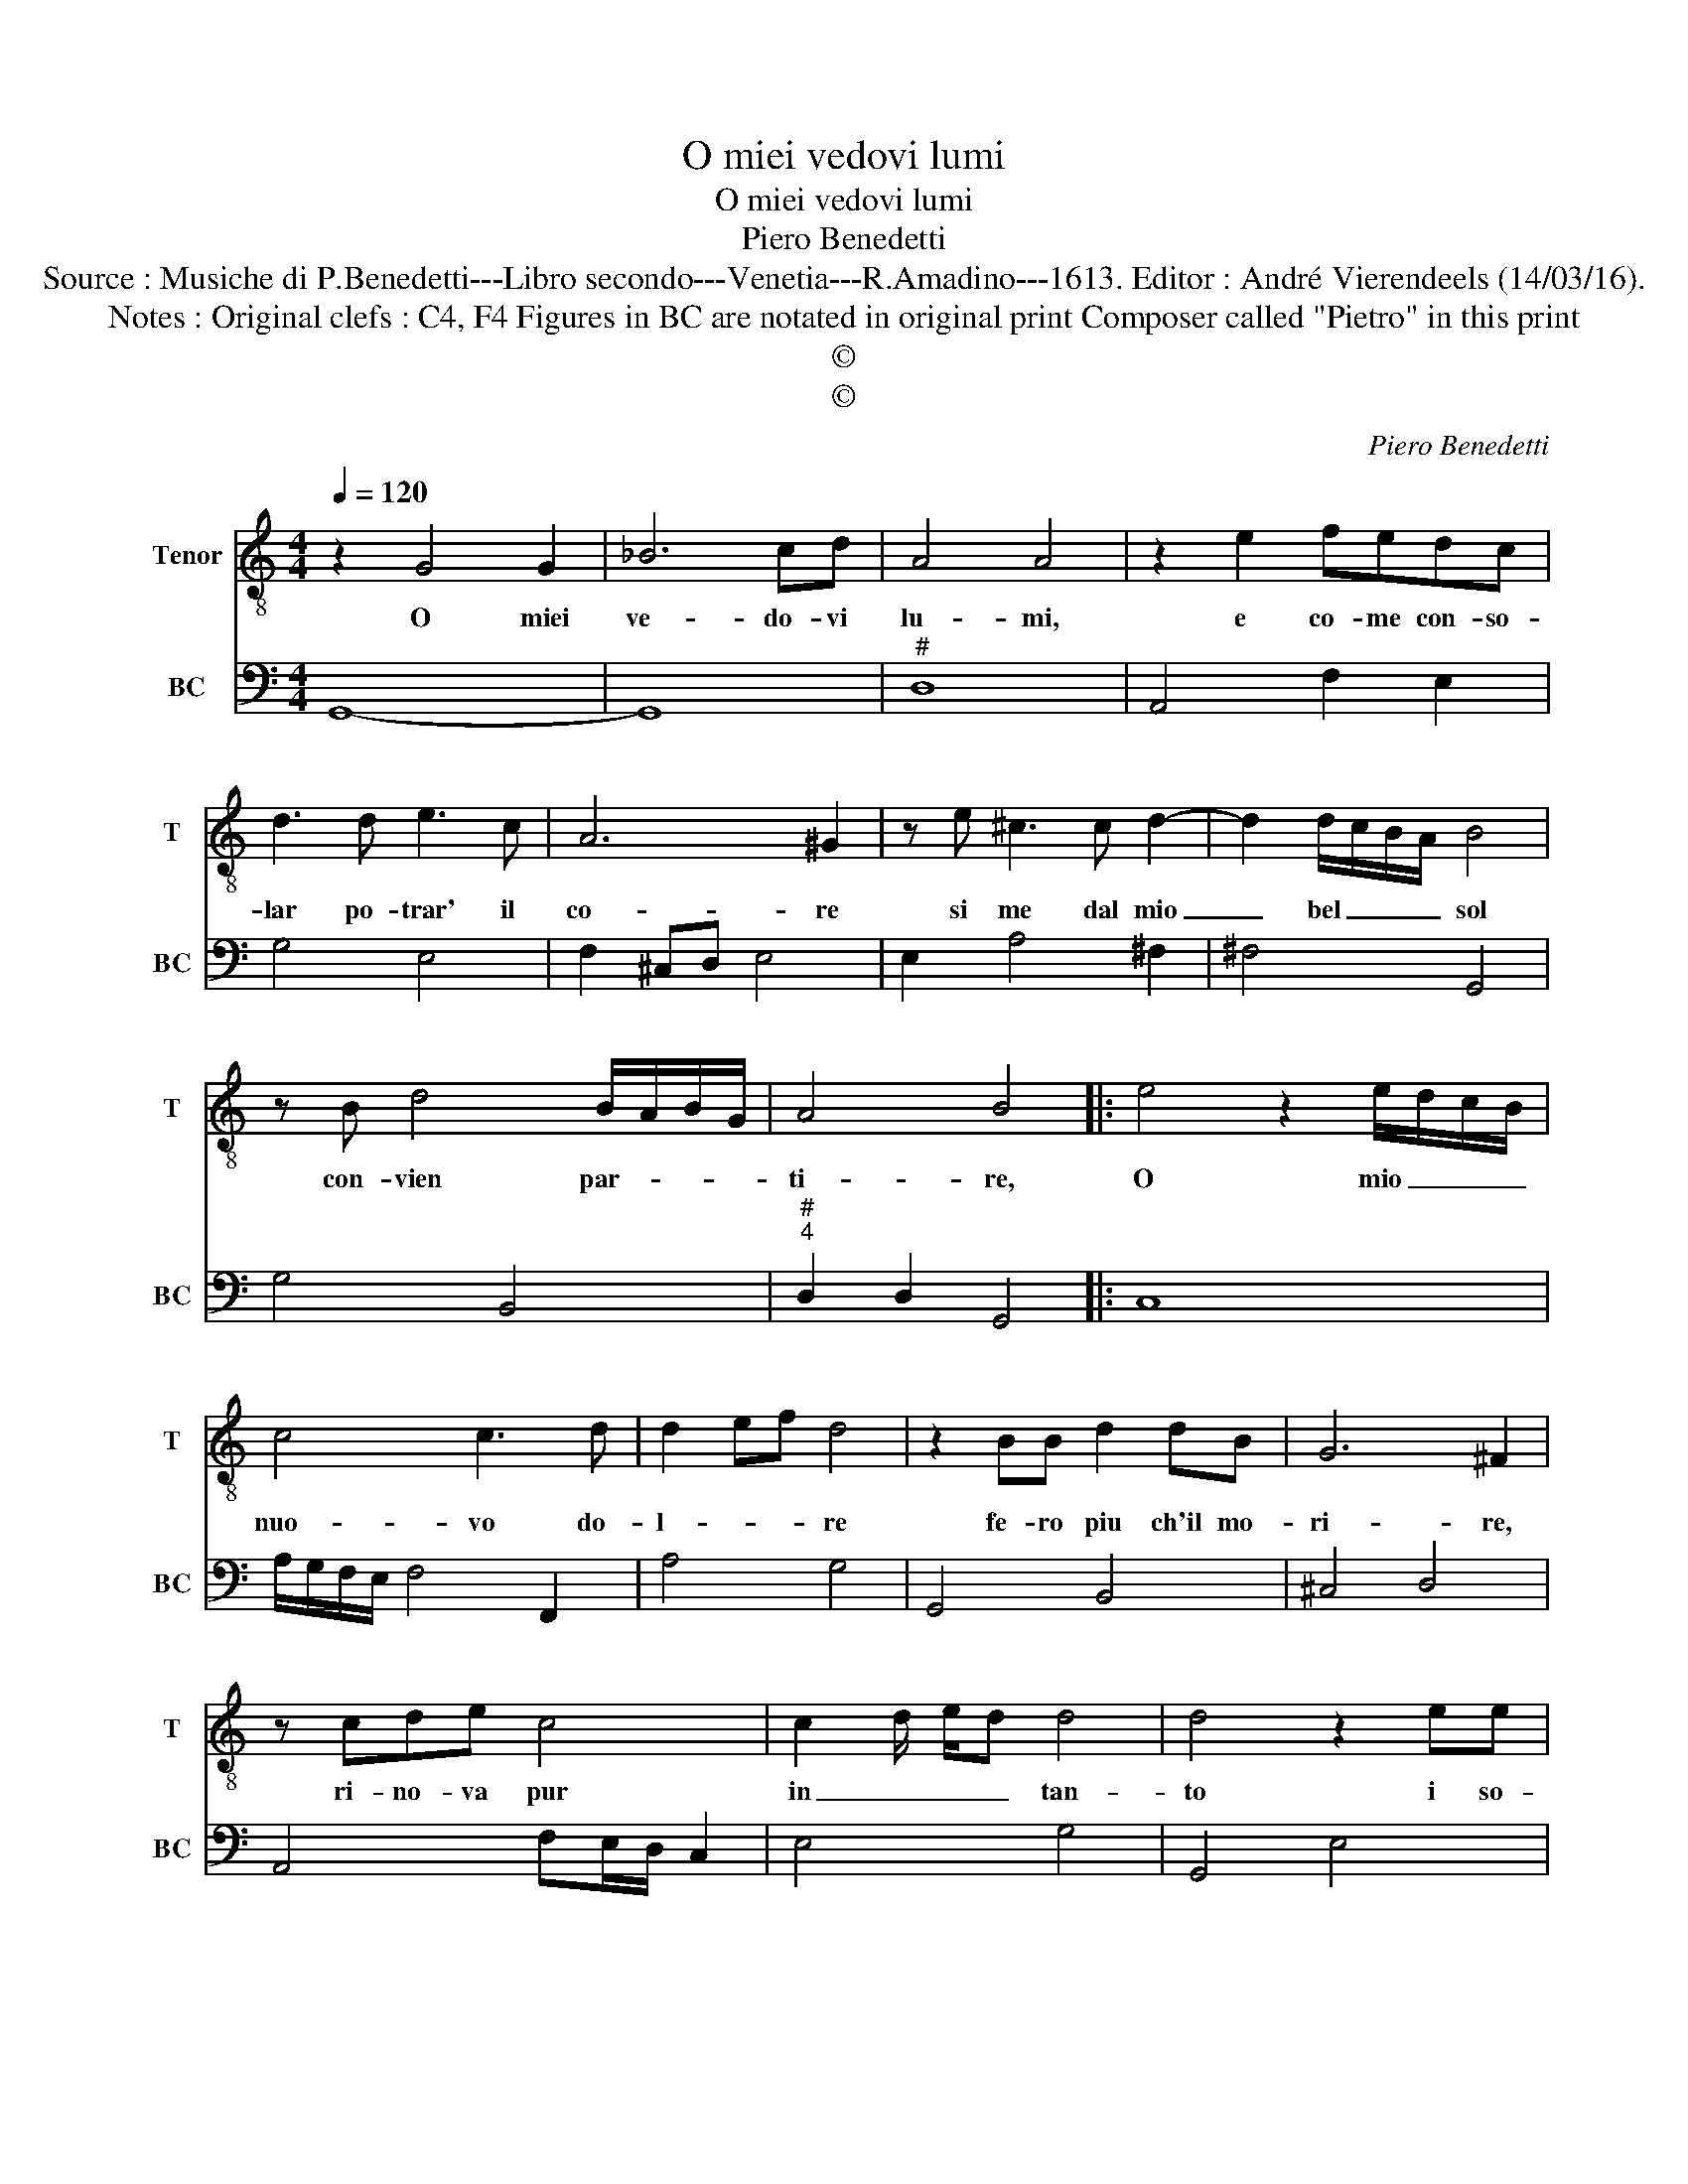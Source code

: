 X:1
T:O miei vedovi lumi
T:O miei vedovi lumi
T:Piero Benedetti
T:Source : Musiche di P.Benedetti---Libro secondo---Venetia---R.Amadino---1613. Editor : André Vierendeels (14/03/16).
T:Notes : Original clefs : C4, F4 Figures in BC are notated in original print Composer called "Pietro" in this print
T:©
T:©
C:Piero Benedetti
Z:©
%%score 1 2
L:1/8
Q:1/4=120
M:4/4
K:C
V:1 treble-8 nm="Tenor" snm="T"
V:2 bass nm="BC" snm="BC"
V:1
 z2 G4 G2 | _B6 cd | A4 A4 | z2 e2 fedc | d3 d e3 c | A6 ^G2 | z e ^c3 c d2- | d2 d/c/B/A/ B4 | %8
w: O miei|ve- do- vi|lu- mi,|e co- me con- so-|lar po- trar' il|co- re|si me dal mio|_ bel _ _ _ sol|
 z B d4 B/A/B/G/ | A4 B4 |: e4 z2 e/d/c/B/ | c4 c3 d | d2- ef d4 | z2 BB d2 dB | G6 ^F2 | %15
w: con- vien par- * * *|ti- re,|O mio _ _ _|nuo- vo do-|l- * * re|fe- ro piu ch'il mo-|ri- re,|
 z cde c4 | c2- d/ e/d d4 | d4 z2 ee | e2 d>d c3 F | F/G/A/G/ F/G/A/B/ c/B/c/d/ e/f/g | g3 A A4 | %21
w: ri- no- va pur|in _ _ _ tan-|to i so-|spi- ri nel cor ne|gl'oc- * * * * * * * * * * * * * *|* ch'il pian-|
 G8 :| %22
w: to,|
V:2
 G,,8- | G,,8 |"^#" D,8 | A,,4 F,2 E,2 | G,4 E,4 | F,2 ^C,D, E,4 | E,2 A,4 ^F,2 | ^F,4 G,,4 | %8
 G,4 B,,4 |"^#""^4" D,2 D,2 G,,4 |: C,8 | A,/G,/F,/E,/ F,4 F,,2 | A,4 G,4 | G,,4 B,,4 | ^C,4 D,4 | %15
 A,,4 F,E,/D,/ C,2 | E,4 G,4 | G,,4 E,4 | D,4 F,4 | F,,6 E,,2 | E,,2 ^C,2 D,2 D,2 | G,,8 :| %22


